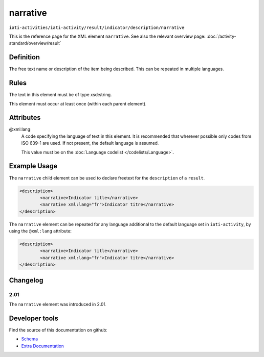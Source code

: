 narrative
=========

``iati-activities/iati-activity/result/indicator/description/narrative``

This is the reference page for the XML element ``narrative``. See also the relevant overview page: :doc:`/activity-standard/overview/result` 

.. index::
  single: narrative

Definition
~~~~~~~~~~


The free text name or description of the item being described. This can
be repeated in multiple languages.


Rules
~~~~~

The text in this element must be of type xsd:string.








This element must occur at least once (within each parent element).







Attributes
~~~~~~~~~~


.. _iati-activities/iati-activity/result/indicator/description/narrative/.xml:lang:

@xml:lang
  A code specifying the language of text in this element. It is recommended that wherever possible only codes from ISO 639-1 are used. If not present, the default language is assumed.

  This value must be on the :doc:`Language codelist </codelists/Language>`.



  



Example Usage
~~~~~~~~~~~~~
The ``narrative`` child element can be used to declare freetext for the ``description`` of a ``result``.

.. code-block:: xml

		<description>
			<narrative>Indicator title</narrative>
			<narrative xml:lang="fr">Indicator titre</narrative>
		</description>

The ``narrative`` element can be repeated for any language additional to the default language set in ``iati-activity``, by using the ``@xml:lang`` attribute:

.. code-block:: xml

		<description>
			<narrative>Indicator title</narrative>
			<narrative xml:lang="fr">Indicator titre</narrative>
		</description>


Changelog
~~~~~~~~~

2.01
^^^^

| The ``narrative`` element was introduced in 2.01.


Developer tools
~~~~~~~~~~~~~~~

Find the source of this documentation on github:

* `Schema <https://github.com/IATI/IATI-Schemas/blob/version-2.03/iati-common.xsd#L27>`_
* `Extra Documentation <https://github.com/IATI/IATI-Extra-Documentation/blob/version-2.03/en/activity-standard/iati-activities/iati-activity/result/indicator/description/narrative.rst>`_


